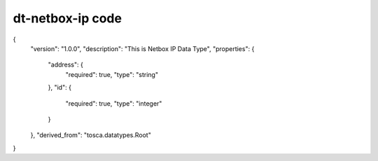 .. This work is licensed under a Creative Commons Attribution 4.0 International License.
.. http://creativecommons.org/licenses/by/4.0
.. Copyright (C) 2019 IBM.

dt-netbox-ip code
=================

{
  "version": "1.0.0",
  "description": "This is Netbox IP Data Type",
  "properties": {
    "address": {
      "required": true,
      "type": "string"
    },
    "id": {
      "required": true,
      "type": "integer"
    }
  },
  "derived_from": "tosca.datatypes.Root"
}
